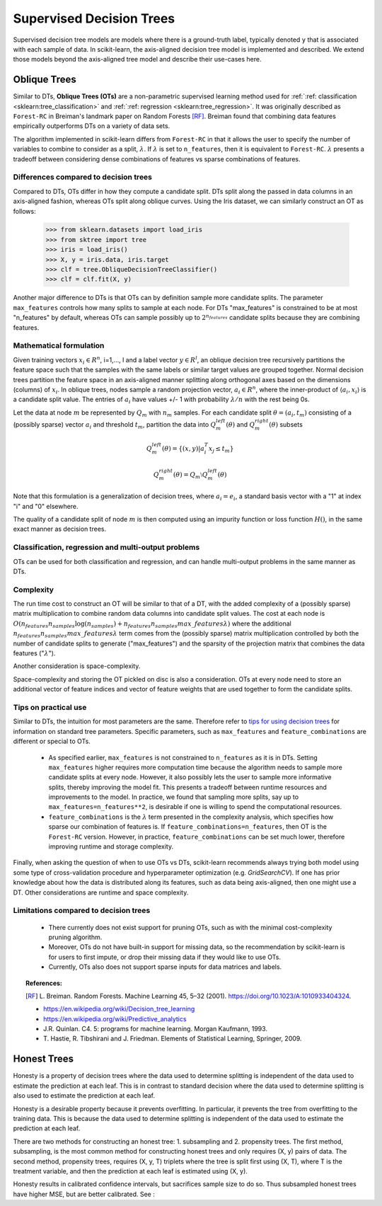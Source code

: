 .. _supervised_tree:

=========================
Supervised Decision Trees
=========================

Supervised decision tree models are models where there is a ground-truth label, typically
denoted ``y`` that is associated with each sample of data. In scikit-learn, the axis-aligned
decision tree model is implemented and described. We extend those models beyond the axis-aligned
tree model and describe their use-cases here.

.. _oblique_trees:

Oblique Trees
=============

Similar to DTs, **Oblique Trees (OTs)** are a non-parametric supervised learning
method used for :ref:`:ref: classification <sklearn:tree_classification>` and :ref:`:ref: regression
<sklearn:tree_regression>`. It was originally described as ``Forest-RC`` in Breiman's
landmark paper on Random Forests [RF]_. Breiman found that combining data features
empirically outperforms DTs on a variety of data sets.

The algorithm implemented in scikit-learn differs from ``Forest-RC`` in that
it allows the user to specify the number of variables to combine to consider
as a split, :math:`\lambda`. If :math:`\lambda` is set to ``n_features``, then
it is equivalent to ``Forest-RC``. :math:`\lambda` presents a tradeoff between
considering dense combinations of features vs sparse combinations of features.

Differences compared to decision trees
--------------------------------------

Compared to DTs, OTs differ in how they compute a candidate split. DTs split
along the passed in data columns in an axis-aligned fashion, whereas OTs split
along oblique curves. Using the Iris dataset, we can similarly construct an OT
as follows:

    >>> from sklearn.datasets import load_iris
    >>> from sktree import tree
    >>> iris = load_iris()
    >>> X, y = iris.data, iris.target
    >>> clf = tree.ObliqueDecisionTreeClassifier()
    >>> clf = clf.fit(X, y)

.. figure:: ../auto_examples/images/sphx_glr_plot_iris_dtc_002.png
   :target: ../auto_examples/plot_iris_dtc.html
   :align: center

Another major difference to DTs is that OTs can by definition sample more candidate
splits. The parameter ``max_features`` controls how many splits to sample at each
node. For DTs "max_features" is constrained to be at most "n_features" by default,
whereas OTs can sample possibly up to :math:`2^{n_{features}}` candidate splits
because they are combining features.

Mathematical formulation
------------------------

Given training vectors :math:`x_i \in R^n`, i=1,..., l and a label vector
:math:`y \in R^l`, an oblique decision tree recursively partitions the
feature space such that the samples with the same labels or similar target
values are grouped together. Normal decision trees partition the feature space
in an axis-aligned manner splitting along orthogonal axes based on the dimensions
(columns) of :math:`x_i`. In oblique trees, nodes sample a random projection vector,
:math:`a_i \in R^n`, where the inner-product of :math:`\langle a_i, x_i \rangle`
is a candidate split value. The entries of :math:`a_i` have values
+/- 1 with probability :math:`\lambda / n` with the rest being 0s.

Let the data at node :math:`m` be represented by :math:`Q_m` with :math:`n_m`
samples. For each candidate split :math:`\theta = (a_i, t_m)` consisting of a
(possibly sparse) vector :math:`a_i` and threshold :math:`t_m`, partition the
data into :math:`Q_m^{left}(\theta)` and :math:`Q_m^{right}(\theta)` subsets

.. math::

    Q_m^{left}(\theta) = \{(x, y) | a_i^T x_j \leq t_m\}

    Q_m^{right}(\theta) = Q_m \setminus Q_m^{left}(\theta)

Note that this formulation is a generalization of decision trees, where
:math:`a_i = e_i`, a standard basis vector with a "1" at index "i" and "0"
elsewhere. 

The quality of a candidate split of node :math:`m` is then computed using an
impurity function or loss function :math:`H()`, in the same exact manner as
decision trees.

Classification, regression and multi-output problems
----------------------------------------------------

OTs can be used for both classification and regression, and can handle multi-output
problems in the same manner as DTs.

Complexity
----------

The run time cost to construct an OT will be similar to that of a DT, with the
added complexity of a (possibly sparse) matrix multiplication to combine random
data columns into candidate split values. The cost at each node is
:math:`O(n_{features}n_{samples}\log(n_{samples}) + n_{features}n_{samples}max\_features \lambda)`
where the additional :math:`n_{features}n_{samples}max\_features \lambda` term
comes from the (possibly sparse) matrix multiplication controlled by both the
number of candidate splits to generate ("max_features") and the sparsity of
the projection matrix that combines the data features (":math:`\lambda`").

Another consideration is space-complexity.

Space-complexity and storing the OT pickled on disc is also a consideration. OTs
at every node need to store an additional vector of feature indices and vector of
feature weights that are used together to form the candidate splits.

Tips on practical use
---------------------

Similar to DTs, the intuition for most parameters are the same. Therefore refer
to `tips for using decision trees <https://scikit-learn.org/stable/modules/tree.html#tips-on-practical-use>`_
for information on standard
tree parameters. Specific parameters, such as ``max_features`` and
``feature_combinations`` are different or special to OTs. 

  * As specified earlier, ``max_features`` is not constrained to ``n_features``
    as it is in DTs. Setting ``max_features`` higher requires more computation time because
    the algorithm needs to sample more candidate splits at every node. However, it also possibly
    lets the user to sample more informative splits, thereby improving the model fit. This
    presents a tradeoff between runtime resources and improvements to the model. In practice,
    we found that sampling more splits, say up to ``max_features=n_features**2``, is desirable
    if one is willing to spend the computational resources. 

  * ``feature_combinations`` is the :math:`\lambda` term presented in the complexity
    analysis, which specifies how sparse our combination of features is. If
    ``feature_combinations=n_features``, then OT is the ``Forest-RC`` version. However,
    in practice, ``feature_combinations`` can be set much lower, therefore improving runtime
    and storage complexity.

Finally, when asking the question of when to use OTs vs DTs, scikit-learn recommends
always trying both model using some type of cross-validation procedure and hyperparameter
optimization (e.g. `GridSearchCV`). If one has prior knowledge about how the data is
distributed along its features, such as data being axis-aligned, then one might use a DT.
Other considerations are runtime and space complexity.

Limitations compared to decision trees
--------------------------------------

  * There currently does not exist support for pruning OTs, such as with the minimal
    cost-complexity pruning algorithm.
  
  * Moreover, OTs do not have built-in support for missing data, so the recommendation
    by scikit-learn is for users to first impute, or drop their missing data if they
    would like to use OTs.

  * Currently, OTs also does not support sparse inputs for data matrices and labels.

.. topic:: References:

  .. [RF] L. Breiman. Random Forests. Machine Learning 45, 5–32 (2001).
    https://doi.org/10.1023/A:1010933404324.
    
  * https://en.wikipedia.org/wiki/Decision_tree_learning

  * https://en.wikipedia.org/wiki/Predictive_analytics

  * J.R. Quinlan. C4. 5: programs for machine learning. Morgan
    Kaufmann, 1993.

  * T. Hastie, R. Tibshirani and J. Friedman. Elements of Statistical
    Learning, Springer, 2009.


.. _honest_trees:

Honest Trees
============

Honesty is a property of decision trees where the data used to determine splitting is independent
of the data used to estimate the prediction at each leaf. This is in contrast to standard decision
where the data used to determine splitting is also used to estimate the prediction at each leaf.

Honesty is a desirable property because it prevents overfitting. In particular, it prevents
the tree from overfitting to the training data. This is because the data used to determine
splitting is independent of the data used to estimate the prediction at each leaf. 

There are two methods for constructing an honest tree: 1. subsampling and 2. propensity trees.
The first method, subsampling, is the most common method for constructing honest trees and only
requires (X, y) pairs of data. The second method, propensity trees, requires (X, y, T) triplets
where the tree is split first using (X, T), where T is the treatment variable, and then the
prediction at each leaf is estimated using (X, y).

Honesty results in calibrated confidence intervals, but sacrifices sample size to do so. Thus
subsampled honest trees have higher MSE, but are better calibrated. See :